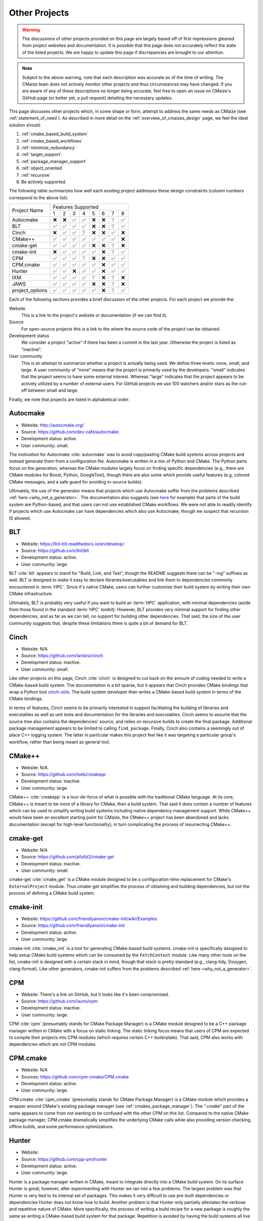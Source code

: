 .. Copyright 2023 CMakePP
..
.. Licensed under the Apache License, Version 2.0 (the "License");
.. you may not use this file except in compliance with the License.
.. You may obtain a copy of the License at
..
.. http://www.apache.org/licenses/LICENSE-2.0
..
.. Unless required by applicable law or agreed to in writing, software
.. distributed under the License is distributed on an "AS IS" BASIS,
.. WITHOUT WARRANTIES OR CONDITIONS OF ANY KIND, either express or implied.
.. See the License for the specific language governing permissions and
.. limitations under the License.

##############
Other Projects
##############

.. warning::

   The discussions of other projects provided on this page are largely based off
   of first impressions gleaned from project websites and documentation. It is
   possible that this page does not accurately reflect the state of the listed
   projects. We are happy to update this page if discrepancies are brought to
   our attention.

.. note::

   Subject to the above warning, note that each description was accurate as of
   the time of writing. The CMaize team does not actively monitor other
   projects and thus circumstances may have changed. If you are aware of any
   of these descriptions no longer being accurate, feel free to open an issue
   on CMaize's GitHub page (or better yet, a pull request) detailing the
   necessary updates.

This page discusses other projects which, in some shape or form, attempt
to address the same needs as CMaize (see :ref:`statement_of_need`). As described
in more detail on the :ref:`overview_of_cmaizes_design` page, we feel the ideal
solution should:

1. :ref:`cmake_based_build_system`
2. :ref:`cmake_based_workflows`
3. :ref:`minimize_redundancy`
4. :ref:`target_support`
5. :ref:`package_manager_support`
6. :ref:`object_oriented`
7. :ref:`recursive`
8. Be actively supported.

The following table summarizes how well each existing project addresses these
design constraints (column numbers correspond to the above list):

.. |y| replace:: ✅
.. |n| replace:: ❌
.. |?| replace:: ❔

+-----------------+-----+-----+-----+-----+-----+-----+-----+-----+
|                 |               Features Supported              |
|  Project Name   +-----+-----+-----+-----+-----+-----+-----+-----+
|                 |  1  |  2  |  3  |  4  |  5  |  6  |  7  |  8  |
+-----------------+-----+-----+-----+-----+-----+-----+-----+-----+
| Autocmake       | |n| | |n| | |y| | |y| | |n| | |n| | |?| | |y| |
+-----------------+-----+-----+-----+-----+-----+-----+-----+-----+
| BLT             | |y| | |y| | |y| | |y| | |n| | |n| | |?| | |y| |
+-----------------+-----+-----+-----+-----+-----+-----+-----+-----+
| Cinch           | |n| | |y| | |y| | |?| | |n| | |n| | |y| | |n| |
+-----------------+-----+-----+-----+-----+-----+-----+-----+-----+
| CMake\+\+       | |y| | |y| | |y| | |y| | |y| | |y| | |y| | |n| |
+-----------------+-----+-----+-----+-----+-----+-----+-----+-----+
| cmake-get       | |y| | |y| | |y| | |y| | |n| | |n| | |?| | |n| |
+-----------------+-----+-----+-----+-----+-----+-----+-----+-----+
| cmake-init      | |n| | |y| | |y| | |y| | |y| | |n| | |?| | |y| |
+-----------------+-----+-----+-----+-----+-----+-----+-----+-----+
| CPM             | |y| | |y| | |y| | |?| | |n| | |n| | |y| | |y| |
+-----------------+-----+-----+-----+-----+-----+-----+-----+-----+
| CPM.cmake       | |y| | |y| | |y| | |y| | |y| | |n| | |y| | |y| |
+-----------------+-----+-----+-----+-----+-----+-----+-----+-----+
| Hunter          | |y| | |y| | |n| | |y| | |y| | |n| | |y| | |y| |
+-----------------+-----+-----+-----+-----+-----+-----+-----+-----+
| IXM             | |y| | |y| | |y| | |y| | |?| | |n| | |?| | |n| |
+-----------------+-----+-----+-----+-----+-----+-----+-----+-----+
| JAWS            | |y| | |y| | |y| | |y| | |n| | |n| | |?| | |n| |
+-----------------+-----+-----+-----+-----+-----+-----+-----+-----+
| project_options | |y| | |y| | |y| | |y| | |y| | |n| | |?| | |y| |
+-----------------+-----+-----+-----+-----+-----+-----+-----+-----+

Each of the following sections provides a brief discussion of the other
projects. For each project we provide the:

Website
   This is a link to the project's website or documentation (if we can find it).

Source
   For open-source projects this is a link to the where the source code of the
   project can be obtained.

Development status
   We consider a project "active" if there has been a commit in the last year.
   Otherwise the project is listed as "inactive".

User community
   This is an attempt to summarize whether a project is actually being used.
   We define three levels: none, small, and large. A user community of "none"
   means that the project is primarily used by the developers. "small" indicates
   that the project seems to have some external interest. Whereas "large"
   indicates that the project appears to be actively utilized by a number of
   external users. For GitHub projects we use 100 watchers and/or stars as the
   cut-off between small and large.

Finally, we note that projects are listed in alphabetical order.

*********
Autocmake
*********

- Website: `<http://autocmake.org/>`_
- Source: `<https://github.com/dev-cafe/autocmake>`_.
- Development status: active.
- User community: small.

The motivation for Autocmake :cite:`autocmake` was to avoid copy/pasting CMake
build systems
across projects and instead generate them from a configuration file. Autocmake
is written in a mix of Python and CMake. The Python parts focus on the
generation, whereas the CMake modules largely focus on finding specific
dependencies (e.g., there are CMake modules for Boost, Python, GoogleTest),
though there are also some which provide useful features (e.g, colored CMake
messages, and a safe guard for avoiding in-source builds).

Ultimately, the use of the generator means that projects which use Autocmake
suffer from the problems described :ref:`here <why_not_a_generator>`. The
documentation also suggests (see `here <https://tinyurl.com/mr49kffb>`__ for
example) that parts of the build system are Python-based, and that users can not
use established CMake workflows. We were not able to readily identify if
projects which use Autocmake can have dependencies which also use Autocmake,
though we suspect that recursion IS allowed.

***
BLT
***

- Website: `<https://llnl-blt.readthedocs.io/en/develop/>`_
- Source: `<https://github.com/llnl/blt>`_
- Development status: active.
- User community: large.

BLT :cite:`blt` appears to stand for "Build, Link, and Test", though the README
suggests
there can be "-ing" suffixes as well. BLT is designed to make it easy to
declare libraries/executables and link them to dependencies commonly encountered
in :term:`HPC`. Since it's native CMake, users can further customize their
build system by writing their own CMake infrastructure.

Ultimately, BLT is probably very useful if you want to build an :term:`HPC`
application, with minimal dependencies (aside from those found in the standard
:term:`HPC` toolkit). However, BLT provides very minimal support for finding
other dependencies, and as far as we can tell, no support for building other
dependencies. That said, the size of the user community suggests that, despite
these limitations there is quite a bit of demand for BLT.

*****
Cinch
*****

- Website: N/A
- Source: `<https://github.com/laristra/cinch>`_
- Development status: inactive.
- User community: small.

Like other projects on this page, Cinch :cite:`cinch` is designed to cut back
on the amount of coding needed to write a CMake-based build system. The
documentation is a bit sparse, but it appears that Cinch provides CMake bindings
that wrap a Python tool
`cinch-utils <https://github.com/laristra/cinch-utils>`_. The build system
developer then writes a CMake-based build system in terms of the CMake bindings.

In terms of features, Cinch seems to be primarily interested in support
facilitating the building of libraries and executables as well as unit tests
and documentation for the libraries and executables. Cinch seems to assume that
the source tree also contains the dependencies' source, and relies on recursive
builds to create the final package. Additional package management appears to be
limited to calling ``find_package``. Finally, Cinch also contains a seemingly
out of place C++ logging system. The latter in particular makes this project
feel like it was targeting a particular group's workflow, rather than being
meant as general tool.

*******
CMake++
*******

- Website: N/A.
- Source: `<https://github.com/toeb/cmakepp>`_
- Development status: inactive.
- User community: large.

CMake++ :cite:`cmakepp` is a tour-de-force of what is possible with the
traditional CMake
language. At its core, CMake++ is meant to be more of a library for CMake,
then a build system. That said it does contain a number of features which can
be used to simplify writing build systems including native dependency
management support. While CMake++ would have been an excellent starting point
for CMaize, the CMake++ project has been abandoned and lacks documentation
(except for high-level functionality); in turn complicating the process of
resurrecting CMake++.

*********
cmake-get
*********

- Website: N/A
- Source: `<https://github.com/pfultz2/cmake-get>`_
- Development status: inactive.
- User community: small.

cmake-get :cite:`cmake_get` is a CMake module designed to be a
configuration-time replacement for  CMake's ``ExternalProject`` module.
Thus cmake-get simplifies the process of obtaining and building dependencies,
but not the process of defining a CMake build system.

**********
cmake-init
**********

- Website: `<https://github.com/friendlyanon/cmake-init/wiki/Examples>`_
- Source: `<https://github.com/friendlyanon/cmake-init>`_
- Development status: active.
- User community: large.

cmake-init :cite:`cmake_init` is a tool for generating CMake-based build
systems. cmake-init is specifically designed to help setup CMake build systems
which can be consumed by the ``FetchContent`` module. Like many other tools on
the list, cmake-init is designed with a certain stack in mind, though that
stack is pretty standard (e.g., clang-tidy, Doxygen, clang-format). Like other
generators, cmake-init suffers from the problems described
:ref:`here <why_not_a_generator>`.

***
CPM
***

- Website: There's a link on GitHub, but it looks like it's been compromised.
- Source: `<https://github.com/iauns/cpm>`_
- Development status: inactive.
- User community: large.

CPM :cite:`cpm` (presumably stands for CMake Package Manager) is a CMake module
designed to be a C++ package manager written in CMake with a focus on static
linking. The static linking focus means that users of CPM are expected to
compile their projects into CPM modules (which requires certain C++
boilerplate). That said, CPM also works with dependencies which are not CPM
modules.

*********
CPM.cmake
*********

- Website: N/A
- Sources: `<https://github.com/cpm-cmake/CPM.cmake>`_
- Development status: active.
- User community: large.

CPM.cmake :cite:`cpm_cmake` (presumably stands for CMake Package Manager) is a
CMake module which provides a wrapper around CMake's existing package manager
(see :ref:`cmakes_package_manager`). The ".cmake" part of the name appears to
come from not wanting to be confused with the other CPM on this list. Compared
to the native CMake package manager, CPM.cmake dramatically simplifies the
underlying CMake calls while also providing version checking, offline builds,
and some performance optimizations.

******
Hunter
******

- Website:
- Source: `<https://github.com/cpp-pm/hunter>`_
- Development status: active.
- User community: large.

Hunter is a package manager written in CMake, meant to integrate directly into
a CMake build system. On its surface Hunter is great; however, after
experimenting with Hunter we ran into a few problems. The largest problem was
that Hunter is very tied to its internal set of packages. This makes it very
difficult to use pre-built dependencies or dependencies Hunter does not know
how to build. Another problem is that Hunter only partially alleviates the
verbose and repetitive nature of CMake. More specifically, the process of
writing a build recipe for a new package is roughly the same as writing a
CMake-based build system for that package. Repetition is avoided by having the
build systems all live in the same repo (a repo maintained by the Hunter
package manager).

***
IXM
***

- Website: `<https://ixm.one/>`_.
- Source: `<https://github.com/ixm-one/legacy>`_
- Development status: inactive.
- User community: large.

Izzy's eXtension Modules (IXM) :cite:`ixm` was a CMake module meant to help
facilitate writing of modern CMake build systems by reducing the verboseness,
selecting reasonable defaults, and focusing on targets/generator expressions.
IXM has however been archived, though the README promises a resurrected version
will be available no later than 11/1/2023. As of this writing (11/2/2023) the
new version does not appear to exist yet (the developer's
`blog <https://tinyurl.com/47p9pah2>_` suggests it's been pushed back to
December).

While there are hints that more extensive documentation was available at
some point, at present the documentation for IXM is bare bones and suggests that
IXM was meant to work off of a concept called "blueprints". Looking at the
blueprint in the repo, it appears that blueprints were meant to be templates
which defined how functionality worked and exactly what it did (e.g., the
result of declaring a library or specifying dependencies).

****
JAWS
****

- Website: N/A
- Source: `<https://github.com/DevSolar/jaws>`_
- Development status: inactive.
- User community: none.

JAWS :cite:`jaws` stands for "Just A Working Setup". As the name suggests, JAWS
expects you to copy/paste it into your project and go from there. Under the
hood JAWS does some things for you, like keeping the project's name and version
consistent throughout files, finding common dependencies (e.g., Boost, LaTeX,
and Doxygen), and setting up tests.

Since JAWS relies on essentially copying/pasting source it suffers from the
same problems (see :ref:`why_not_copy_paste`). Like some of the other projects
on this list, JAWS's coupling to a stack of specific dependencies makes JAWS
feel less like a general solution, and more like it was targeted at a specific
group.

***************
project_options
***************

- Website: `<https://aminya.github.io/project_options/html/index.html>`_
- Source: `<https://github.com/aminya/project_options>`_
- Development status: active.
- User community: large.

project_options :cite:`project_options` is a CMake module meant to reduce the
boilerplate associated
with writing CMake based build systems. project_options focuses on
making it easy to enable common dependencies (e.g., Doxygen, clang-tidy, Conan),
enable/disable static analysis, and propagating those options throughout the
build system and to the packages produced by the project. Perhaps the
most interesting feature of project_options is its ability to automatically
create Conan or vcpkg packages from the project.

While project_options, aims to reduce the complexity/verboseness of the build
system, users of project_options are still left to create targets through the
usual CMake commands. project_options punts to vcpkg (and potentially Conan)
for installing dependencies. Ultimately, project_options still assumes a
particular stack and that stack does not appear to be readily extendable
without modifying the source code of the project_options module.
